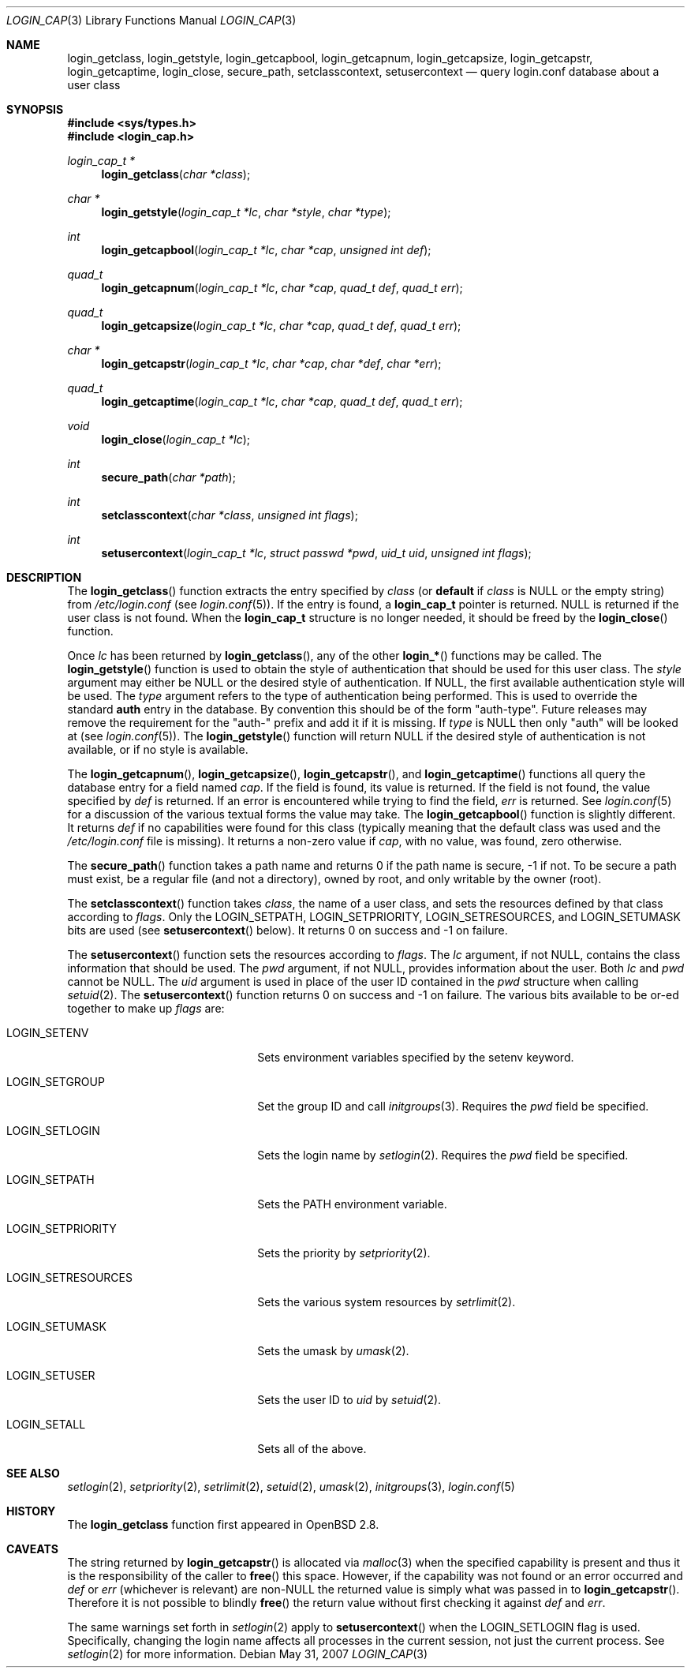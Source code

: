 .\"
.\" Copyright (c) 1996,1997 Berkeley Software Design, Inc. All rights reserved.
.\"
.\" Redistribution and use in source and binary forms, with or without
.\" modification, are permitted provided that the following conditions
.\" are met:
.\" 1. Redistributions of source code must retain the above copyright
.\"    notice, this list of conditions and the following disclaimer.
.\" 2. Redistributions in binary form must reproduce the above copyright
.\"    notice, this list of conditions and the following disclaimer in the
.\"    documentation and/or other materials provided with the distribution.
.\" 3. All advertising materials mentioning features or use of this software
.\"    must display the following acknowledgement:
.\"	This product includes software developed by Berkeley Software Design,
.\"	Inc.
.\" 4. The name of Berkeley Software Design, Inc.  may not be used to endorse
.\"    or promote products derived from this software without specific prior
.\"    written permission.
.\"
.\" THIS SOFTWARE IS PROVIDED BY BERKELEY SOFTWARE DESIGN, INC. ``AS IS'' AND
.\" ANY EXPRESS OR IMPLIED WARRANTIES, INCLUDING, BUT NOT LIMITED TO, THE
.\" IMPLIED WARRANTIES OF MERCHANTABILITY AND FITNESS FOR A PARTICULAR PURPOSE
.\" ARE DISCLAIMED.  IN NO EVENT SHALL BERKELEY SOFTWARE DESIGN, INC. BE LIABLE
.\" FOR ANY DIRECT, INDIRECT, INCIDENTAL, SPECIAL, EXEMPLARY, OR CONSEQUENTIAL
.\" DAMAGES (INCLUDING, BUT NOT LIMITED TO, PROCUREMENT OF SUBSTITUTE GOODS
.\" OR SERVICES; LOSS OF USE, DATA, OR PROFITS; OR BUSINESS INTERRUPTION)
.\" HOWEVER CAUSED AND ON ANY THEORY OF LIABILITY, WHETHER IN CONTRACT, STRICT
.\" LIABILITY, OR TORT (INCLUDING NEGLIGENCE OR OTHERWISE) ARISING IN ANY WAY
.\" OUT OF THE USE OF THIS SOFTWARE, EVEN IF ADVISED OF THE POSSIBILITY OF
.\" SUCH DAMAGE.
.\"
.\" $OpenBSD: login_cap.3,v 1.15 2007/05/31 19:19:28 jmc Exp $
.\" BSDI $From: login_cap.3,v 1.4 1997/11/07 16:22:27 jch Exp $
.\"
.Dd $Mdocdate: May 31 2007 $
.Dt LOGIN_CAP 3
.Os
.Sh NAME
.Nm login_getclass ,
.Nm login_getstyle ,
.Nm login_getcapbool ,
.Nm login_getcapnum ,
.Nm login_getcapsize ,
.Nm login_getcapstr ,
.Nm login_getcaptime ,
.Nm login_close ,
.Nm secure_path ,
.Nm setclasscontext ,
.Nm setusercontext
.Nd query login.conf database about a user class
.Sh SYNOPSIS
.Fd #include <sys/types.h>
.Fd #include <login_cap.h>
.Ft login_cap_t *
.Fn login_getclass "char *class"
.Ft char *
.Fn login_getstyle "login_cap_t *lc" "char *style" "char *type"
.Ft int
.Fn login_getcapbool "login_cap_t *lc" "char *cap" "unsigned int def"
.Ft quad_t
.Fn login_getcapnum "login_cap_t *lc" "char *cap" "quad_t def" "quad_t err"
.Ft quad_t
.Fn login_getcapsize "login_cap_t *lc" "char *cap" "quad_t def" "quad_t err"
.Ft char *
.Fn login_getcapstr "login_cap_t *lc" "char *cap" "char *def" "char *err"
.Ft quad_t
.Fn login_getcaptime "login_cap_t *lc" "char *cap" "quad_t def" "quad_t err"
.Ft void
.Fn login_close "login_cap_t *lc"
.Ft int
.Fn secure_path "char *path"
.Ft int
.Fn setclasscontext "char *class" "unsigned int flags"
.Ft int
.Fn setusercontext "login_cap_t *lc" "struct passwd *pwd" "uid_t uid" "unsigned int flags"
.Sh DESCRIPTION
The
.Fn login_getclass
function extracts the entry specified by
.Ar class
(or
.Li default
if
.Ar class
is
.Dv NULL
or the empty string) from
.Pa /etc/login.conf
(see
.Xr login.conf 5 ) .
If the entry is found, a
.Li login_cap_t
pointer is returned.
.Dv NULL
is returned if the user class is not found.
When the
.Li login_cap_t
structure is no longer needed, it should be freed by the
.Fn login_close
function.
.Pp
Once
.Ar lc
has been returned by
.Fn login_getclass ,
any of the other
.Fn login_*
functions may be called.
The
.Fn login_getstyle
function is used to obtain the style of authentication that should be used for
this user class.
The
.Ar style
argument may either be
.Dv NULL
or the desired style of authentication.
If
.Dv NULL ,
the first available authentication style will be used.
The
.Ar type
argument refers to the type of authentication being performed.
This is used to override the standard
.Li auth
entry in the database.
By convention this should be of the form "auth-type".
Future releases may remove the requirement for the "auth-" prefix and add
it if it is missing.
If
.Ar type
is
.Dv NULL
then only "auth" will be looked at
(see
.Xr login.conf 5 ) .
The
.Fn login_getstyle
function will return
.Dv NULL
if the desired style of authentication is not available,
or if no style is available.
.Pp
The
.Fn login_getcapnum ,
.Fn login_getcapsize ,
.Fn login_getcapstr ,
and
.Fn login_getcaptime
functions all query the database entry for a field named
.Ar cap .
If the field is found, its value is returned.
If the field is not found, the value specified by
.Ar def
is returned.
If an error is encountered while trying to find the field,
.Ar err
is returned.
See
.Xr login.conf 5
for a discussion of the various textual forms the value may take.
The
.Fn login_getcapbool
function is slightly different.
It returns
.Ar def
if no capabilities were found for this class (typically meaning that
the default class was used and the
.Pa /etc/login.conf
file is missing).
It returns a non-zero value if
.Ar cap ,
with no value, was found,
zero otherwise.
.Pp
The
.Fn secure_path
function takes a path name and returns 0 if the path name is secure, \-1
if not.
To be secure a path must exist, be a regular file (and not a directory),
owned by root, and only writable by the owner (root).
.Pp
The
.Fn setclasscontext
function takes
.Ar class ,
the name of a user class, and sets the resources defined by that
class according to
.Ar flags .
Only the
.Dv LOGIN_SETPATH ,
.Dv LOGIN_SETPRIORITY ,
.Dv LOGIN_SETRESOURCES ,
and
.Dv LOGIN_SETUMASK
bits are used
(see
.Fn setusercontext
below).
It returns 0 on success and \-1 on failure.
.Pp
The
.Fn setusercontext
function sets the resources according to
.Ar flags .
The
.Ar lc
argument, if not
.Dv NULL ,
contains the class information that should be used.
The
.Ar pwd
argument, if not
.Dv NULL ,
provides information about the user.
Both
.Ar lc
and
.Ar pwd
cannot be
.Dv NULL .
The
.Ar uid
argument is used in place of the user ID contained in the
.Ar pwd
structure when calling
.Xr setuid 2 .
The
.Fn setusercontext
function returns 0 on success and -1 on failure.
The various bits available to be or-ed together to make up
.Ar flags
are:
.Bl -tag -width LOGIN_SETRESOURCESXX
.It Dv LOGIN_SETENV
Sets environment variables specified by the setenv keyword.
.It Dv LOGIN_SETGROUP
Set the group ID and call
.Xr initgroups 3 .
Requires the
.Ar pwd
field be specified.
.It Dv LOGIN_SETLOGIN
Sets the login name by
.Xr setlogin 2 .
Requires the
.Ar pwd
field be specified.
.It Dv LOGIN_SETPATH
Sets the
.Ev PATH
environment variable.
.It Dv LOGIN_SETPRIORITY
Sets the priority by
.Xr setpriority 2 .
.It Dv LOGIN_SETRESOURCES
Sets the various system resources by
.Xr setrlimit 2 .
.It Dv LOGIN_SETUMASK
Sets the umask by
.Xr umask 2 .
.It Dv LOGIN_SETUSER
Sets the user ID to
.Ar uid
by
.Xr setuid 2 .
.It Dv LOGIN_SETALL
Sets all of the above.
.El
.Sh SEE ALSO
.Xr setlogin 2 ,
.Xr setpriority 2 ,
.Xr setrlimit 2 ,
.Xr setuid 2 ,
.Xr umask 2 ,
.Xr initgroups 3 ,
.Xr login.conf 5
.Sh HISTORY
The
.Nm
function first appeared in
.Ox 2.8 .
.Sh CAVEATS
The string returned by
.Fn login_getcapstr
is allocated via
.Xr malloc 3
when the specified capability is present and thus it is the responsibility
of the caller to
.Fn free
this space.
However, if the capability was not found or an error occurred and
.Fa def
or
.Fa err
(whichever is relevant) are non-NULL the returned value is simply what
was passed in to
.Fn login_getcapstr .
Therefore it is not possible to blindly
.Fn free
the return value without first checking it against
.Fa def
and
.Fa err .
.Pp
The same warnings set forth in
.Xr setlogin 2
apply to
.Fn setusercontext
when the
.Dv LOGIN_SETLOGIN
flag is used.
Specifically, changing the login name affects all processes in the current
session, not just the current process.
See
.Xr setlogin 2
for more information.
